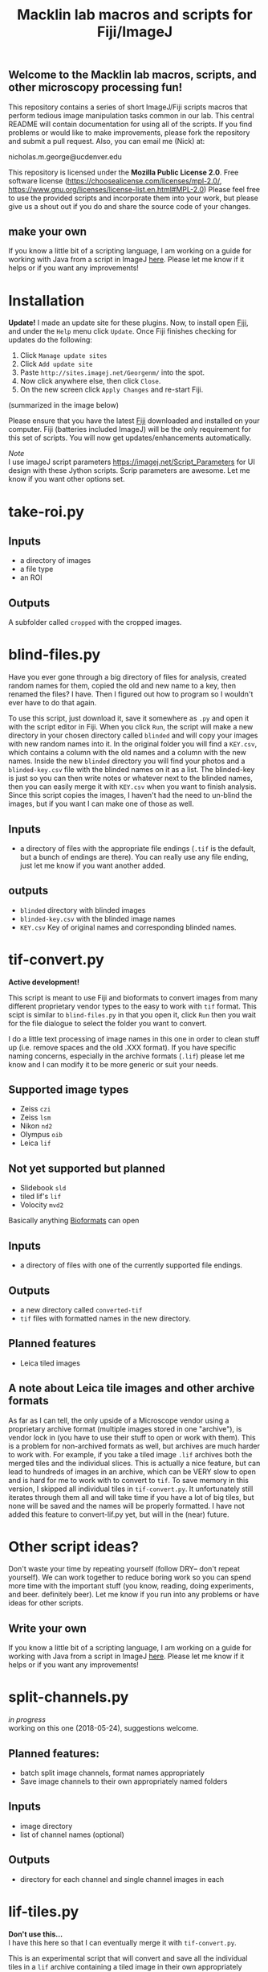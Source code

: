 #+TITLE: Macklin lab macros and scripts for Fiji/ImageJ
#+OPTIONS: toc:nil author:nil title:nil date:nil num:nil ^:{} \n:1 todo:nil
#+PROPERTY: header-args :eval never-export
#+LATEX_HEADER: \usepackage[margin=1.0in]{geometry}
#+LATEX_HEADER: \hypersetup{colorlinks=true,citecolor=black,linkcolor=black,urlcolor=blue,linkbordercolor=blue,pdfborderstyle={/S/U/W 1}}
#+LATEX_HEADER: \usepackage[round]{natbib}

** Welcome to the Macklin lab macros, scripts, and other microscopy processing fun!

This repository contains a series of short ImageJ/Fiji scripts macros that perform tedious image manipulation tasks common in our lab. This central README will contain documentation for using all of the scripts. If you find problems or would like to make improvements, please fork the repository and submit a pull request. Also, you can email me (Nick) at:

nicholas.m.george@ucdenver.edu

This repository is licensed under the *Mozilla Public License 2.0*. Free software license (https://choosealicense.com/licenses/mpl-2.0/, https://www.gnu.org/licenses/license-list.en.html#MPL-2.0) Please feel free to use the provided scripts and incorporate them into your work, but please give us a shout out if you do and share the source code of your changes. 

** make your own
If you know a little bit of a scripting language, I am working on a guide for working with Java from a script in ImageJ [[https://github.com/Macklin-Lab/imagej-microscopy-scripts/blob/master/scripting-with-java-classes.org][here]]. Please let me know if it helps or if you want any improvements!

* Installation
  *Update!* I made an update site for these plugins. Now, to install open [[https://fiji.sc/][Fiji]], and under the =Help= menu click =Update=. Once Fiji finishes checking for updates do the following:
1. Click =Manage update sites=
2. Click =Add update site=
3. Paste =http://sites.imagej.net/Georgenm/= into the spot.
4. Now click anywhere else, then click =Close=.
5. On the new screen click =Apply Changes= and re-start Fiji. 
(summarized in the image below)
[[file:img/update-site.png]] 

Please ensure that you have the latest [[https://fiji.sc/][Fiji]] downloaded and installed on your computer. Fiji (batteries included ImageJ) will be the only requirement for this set of scripts. You will now get updates/enhancements automatically. 

  /Note/ 
I use imageJ script parameters https://imagej.net/Script_Parameters for UI design with these Jython scripts. Scrip parameters are awesome. Let me know if you want other options set. 

* take-roi.py 
** Inputs
- a directory of images
- a file type
- an ROI
** Outputs
A subfolder called =cropped= with the cropped images. 

* blind-files.py

Have you ever gone through a big directory of files for analysis, created random names for them, copied the old and new name to a key, then renamed the files? I have. Then I figured out how to program so I wouldn't ever have to do that again. 

To use this script, just download it, save it somewhere as =.py= and open it with the script editor in Fiji. When you click =Run=, the script will make a new directory in your chosen directory called =blinded= and will copy your images with new random names into it. In the original folder you will find a =KEY.csv=, which contains a column with the old names and a column with the new names. Inside the new =blinded= directory you will find your photos and a =blinded-key.csv= file with the blinded names on it as a list. The blinded-key is just so you can then write notes or whatever next to the blinded names, then you can easily merge it with =KEY.csv= when you want to finish analysis. Since this script copies the images, I haven't had the need to un-blind the images, but if you want I can make one of those as well. 

** Inputs
- a directory of files with the appropriate file endings (=.tif= is the default, but a bunch of endings are there). You can really use any file ending, just let me know if you want another added. 
** outputs
- =blinded= directory with blinded images
- =blinded-key.csv= with the blinded image names
- =KEY.csv= Key of original names and corresponding blinded names.

* tif-convert.py
*Active development!* 

This script is meant to use Fiji and bioformats to convert images from many different proprietary vendor types to the easy to work with =tif= format. This scipt is similar to =blind-files.py= in that you open it, click =Run= then you wait for the file dialogue to select the folder you want to convert. 

I do a little text processing of image names in this one in order to clean stuff up (i.e. remove spaces and the old .XXX format). If you have specific naming concerns, especially in the archive formats (=.lif=) please let me know and I can modify it to be more generic or suit your needs. 
 
** Supported image types
- Zeiss =czi=
- Zeiss =lsm=
- Nikon =nd2=
- Olympus =oib=
- Leica =lif=

** Not yet supported but planned
- Slidebook =sld=
- tiled lif's =lif=
- Volocity =mvd2= 

Basically anything [[https://www.openmicroscopy.org/][Bioformats]] can open


** Inputs
- a directory of files with one of the currently supported file endings.

** Outputs
- a new directory called =converted-tif=
- =tif= files with formatted names in the new directory. 

** Planned features
- Leica tiled images

** A note about Leica tile images and other archive formats

As far as I can tell, the only upside of a Microscope vendor using a proprietary archive format (multiple images stored in one "archive"), is vendor lock in (you have to use their stuff to open or work with them). This is a problem for non-archived formats as well, but archives are much harder to work with. For example, if you take a tiled image =.lif= archives both the merged tiles and the individual slices. This is actually a nice feature, but can lead to hundreds of images in an archive, which can be VERY slow to open and is hard for me to work with to convert to =tif=. To save memory in this version, I skipped all individual tiles in =tif-convert.py=. It unfortunately still iterates through them all and will take time if you have a lot of big tiles, but none will be saved and the names will be properly formatted. I have not added this feature to convert-lif.py yet, but will in the (near) future.
* Other script ideas?

Don't waste your time by repeating yourself (follow DRY-- don't repeat yourself). We can work together to reduce boring work so you can spend more time with the important stuff (you know, reading, doing experiments, and beer. definitely beer). Let me know if you run into any problems or have ideas for other scripts.

** Write your own

If you know a little bit of a scripting language, I am working on a guide for working with Java from a script in ImageJ [[https://github.com/Macklin-Lab/imagej-microscopy-scripts/blob/master/scripting-with-java-classes.org][here]]. Please let me know if it helps or if you want any improvements!

* TODO split-channels.py
/in progress/ 
working on this one (2018-05-24), suggestions welcome. 

** *Planned features*:
- batch split image channels, format names appropriately
- Save image channels to their own appropriately named folders

** Inputs
- image directory
- list of channel names (optional)

** Outputs
- directory for each channel and single channel images in each

* TODO lif-tiles.py

*Don't use this...* 
I have this here so that I can eventually merge it with =tif-convert.py=.

This is an experimental script that will convert and save all the individual tiles in a =lif= archive containing a tiled image in their own appropriately named directory. This is a very rough script I wrote in a hurry. I would NOT recommend using it yet. I plan to merge it with =tif-convert.py= but have not gotten the chance yet. Let me know if you need this functionality and I will fix it. 
